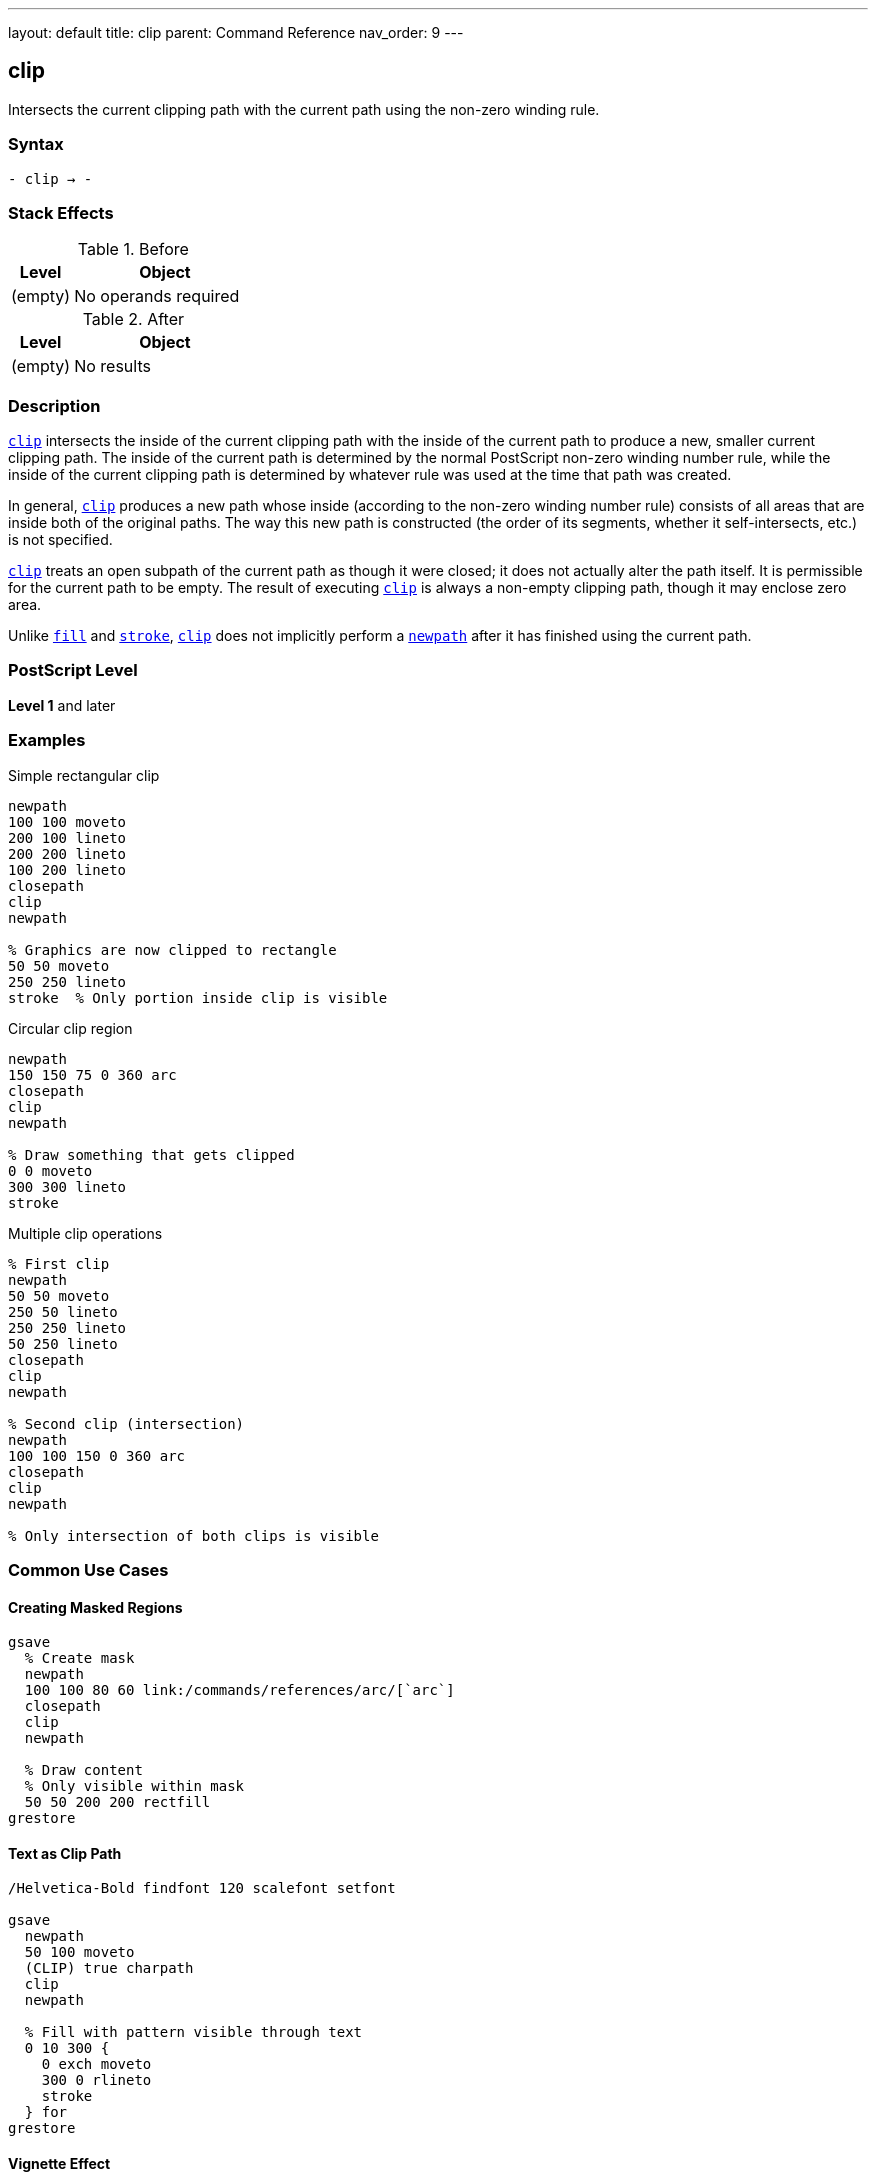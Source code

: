 ---
layout: default
title: clip
parent: Command Reference
nav_order: 9
---

== clip

Intersects the current clipping path with the current path using the non-zero winding rule.

=== Syntax

----
- clip → -
----

=== Stack Effects

.Before
[cols="1,3"]
|===
| Level | Object

| (empty)
| No operands required
|===

.After
[cols="1,3"]
|===
| Level | Object

| (empty)
| No results
|===

=== Description

link:/commands/references/clip/[`clip`] intersects the inside of the current clipping path with the inside of the current path to produce a new, smaller current clipping path. The inside of the current path is determined by the normal PostScript non-zero winding number rule, while the inside of the current clipping path is determined by whatever rule was used at the time that path was created.

In general, link:/commands/references/clip/[`clip`] produces a new path whose inside (according to the non-zero winding number rule) consists of all areas that are inside both of the original paths. The way this new path is constructed (the order of its segments, whether it self-intersects, etc.) is not specified.

link:/commands/references/clip/[`clip`] treats an open subpath of the current path as though it were closed; it does not actually alter the path itself. It is permissible for the current path to be empty. The result of executing link:/commands/references/clip/[`clip`] is always a non-empty clipping path, though it may enclose zero area.

Unlike link:/commands/references/fill/[`fill`] and link:/commands/references/stroke/[`stroke`], link:/commands/references/clip/[`clip`] does not implicitly perform a link:/commands/references/newpath/[`newpath`] after it has finished using the current path.

=== PostScript Level

*Level 1* and later

=== Examples

.Simple rectangular clip
[source,postscript]
----
newpath
100 100 moveto
200 100 lineto
200 200 lineto
100 200 lineto
closepath
clip
newpath

% Graphics are now clipped to rectangle
50 50 moveto
250 250 lineto
stroke  % Only portion inside clip is visible
----

.Circular clip region
[source,postscript]
----
newpath
150 150 75 0 360 arc
closepath
clip
newpath

% Draw something that gets clipped
0 0 moveto
300 300 lineto
stroke
----

.Multiple clip operations
[source,postscript]
----
% First clip
newpath
50 50 moveto
250 50 lineto
250 250 lineto
50 250 lineto
closepath
clip
newpath

% Second clip (intersection)
newpath
100 100 150 0 360 arc
closepath
clip
newpath

% Only intersection of both clips is visible
----

=== Common Use Cases

==== Creating Masked Regions

[source,postscript]
----
gsave
  % Create mask
  newpath
  100 100 80 60 link:/commands/references/arc/[`arc`]
  closepath
  clip
  newpath

  % Draw content
  % Only visible within mask
  50 50 200 200 rectfill
grestore
----

==== Text as Clip Path

[source,postscript]
----
/Helvetica-Bold findfont 120 scalefont setfont

gsave
  newpath
  50 100 moveto
  (CLIP) true charpath
  clip
  newpath

  % Fill with pattern visible through text
  0 10 300 {
    0 exch moveto
    300 0 rlineto
    stroke
  } for
grestore
----

==== Vignette Effect

[source,postscript]
----
gsave
  % Circular vignette
  newpath
  150 150 100 0 360 arc
  closepath
  clip
  newpath

  % Draw image or content
  0 0 300 300 rectfill
grestore
----

=== Common Pitfalls

WARNING: *Clipping Can Only Shrink* - There is no way to enlarge the current clipping path except by link:/commands/references/grestore/[`grestore`] or `initclip`.

[source,postscript]
----
% First clip
newpath
50 50 100 100 link:/commands/references/arc/[`arc`]
clip

% Can't expand beyond this
newpath
0 0 200 200 link:/commands/references/arc/[`arc`]
clip  % Still limited to intersection
----

WARNING: *Path Not Cleared After clip* - Unlike link:/commands/references/fill/[`fill`] and link:/commands/references/stroke/[`stroke`], the path remains after link:/commands/references/clip/[`clip`].

[source,postscript]
----
newpath
100 100 moveto
200 200 lineto
clip
% Path still exists!
% Must explicitly clear
newpath
----

WARNING: *Open Paths Are Implicitly Closed* - Open subpaths are treated as closed for clipping.

[source,postscript]
----
newpath
100 100 moveto
200 100 lineto
200 200 lineto
% No closepath, but treated as closed
clip
newpath
----

TIP: *Always Use with gsave/grestore* - Bracket clip operations to restore the original clipping path:

[source,postscript]
----
gsave
  newpath
  100 100 50 0 360 arc
  clip
  newpath

  % Clipped drawing operations
  % ...
grestore
% Original clipping path restored
----

=== Error Conditions

[cols="1,3"]
|===
| Error | Condition

| [`limitcheck`]
| Clipping path becomes too complex for implementation
|===

=== Implementation Notes

* The clipping path is maintained separately from the current path
* Clipping is applied during rendering of link:/commands/references/fill/[`fill`], link:/commands/references/stroke/[`stroke`], `show`, etc.
* Complex clipping paths may degrade rendering performance
* The clipping path can become arbitrarily complex through repeated clips
* Some implementations may have limits on clipping path complexity

=== Graphics State Interaction

The clipping path is part of the graphics state and is affected by:

* link:/commands/references/gsave/[`gsave`] - Saves current clipping path
* link:/commands/references/grestore/[`grestore`] - Restores saved clipping path
* `initclip` - Resets to device default
* `save`/`restore` - Saves/restores with VM state

The clipping path affects:

* link:/commands/references/fill/[`fill`] and link:/commands/references/eofill/[`eofill`] - Clip filled area
* link:/commands/references/stroke/[`stroke`] - Clip stroked lines
* `show` and text operators - Clip character outlines
* `image` and `imagemask` - Clip images
* All painting operations

=== Winding Number Rule

link:/commands/references/clip/[`clip`] uses the non-zero winding number rule:

. Draw a ray from the point in any direction
. Count crossings with path segments:
  * +1 for left-to-right crossings
  * -1 for right-to-left crossings
. If the total is non-zero, point is inside

This means path direction matters and can create solid fills from complex paths.

=== Best Practices

==== Always Pair with gsave/grestore

[source,postscript]
----
% Good practice
gsave
  newpath
  100 100 80 60 link:/commands/references/arc/[`arc`]
  closepath
  clip
  newpath

  % Clipped operations
  % ...
grestore
% Clip restored
----

==== Clear Path After clip

[source,postscript]
----
% Always clear path explicitly
newpath
100 100 moveto
200 200 lineto
closepath
clip
newpath  % Important!

% Now draw clipped content
----

==== Use Appropriate Winding Rule

[source,postscript]
----
% For simple clips, clip is fine
newpath
100 100 50 0 360 arc
closepath
clip
newpath

% For clips with holes, use eoclip
% (see eoclip documentation)
----

==== Limit Clipping Complexity

[source,postscript]
----
% Avoid excessive clip operations
% Bad: many successive clips
gsave
  clip1
  clip2
  clip3
  % ... many more clips
grestore

% Better: combine into single path when possible
gsave
  newpath
  % Construct complete clip path
  % ...
  clip
  newpath
grestore
----

=== Performance Considerations

* Simple rectangular clips are fastest
* Circular and polygonal clips are moderately fast
* Complex paths with many segments are slower
* Each additional clip operation adds overhead
* Very complex clipping paths may significantly impact rendering performance
* Consider simplifying clips when possible

=== Clipping Path Management

.Setting Initial Clip
[source,postscript]
----
% At document start
gsave
  newpath
  50 50 moveto
  550 50 lineto
  550 750 lineto
  50 750 lineto
  closepath
  clip
  newpath

  % All document content
  % ...
grestore
----

.Nested Clipping
[source,postscript]
----
gsave
  % Outer clip
  newpath
  50 50 200 200 link:/commands/references/arc/[`arc`]
  clip
  newpath

  gsave
    % Inner clip (intersection)
    newpath
    100 100 100 100 link:/commands/references/arc/[`arc`]
    clip
    newpath

    % Drawing here is clipped to intersection
    % ...
  grestore

  % Back to outer clip only
  % ...
grestore
% Original clip restored
----

=== See Also

* link:/commands/references/eoclip/[`eoclip`] - Clip using even-odd rule
* link:/commands/references/clippath/[`clippath`] - Get current clipping path
* `rectclip` - Clip to rectangles (Level 2)
* `initclip` - Reset to device default
* link:/commands/references/fill/[`fill`] - Fill path
* link:/commands/references/stroke/[`stroke`] - Stroke path
* link:/commands/references/gsave/[`gsave`] - Save graphics state
* link:/commands/references/grestore/[`grestore`] - Restore graphics state
* link:/commands/references/newpath/[`newpath`] - Clear current path
* link:/commands/references/closepath/[`closepath`] - Close current subpath